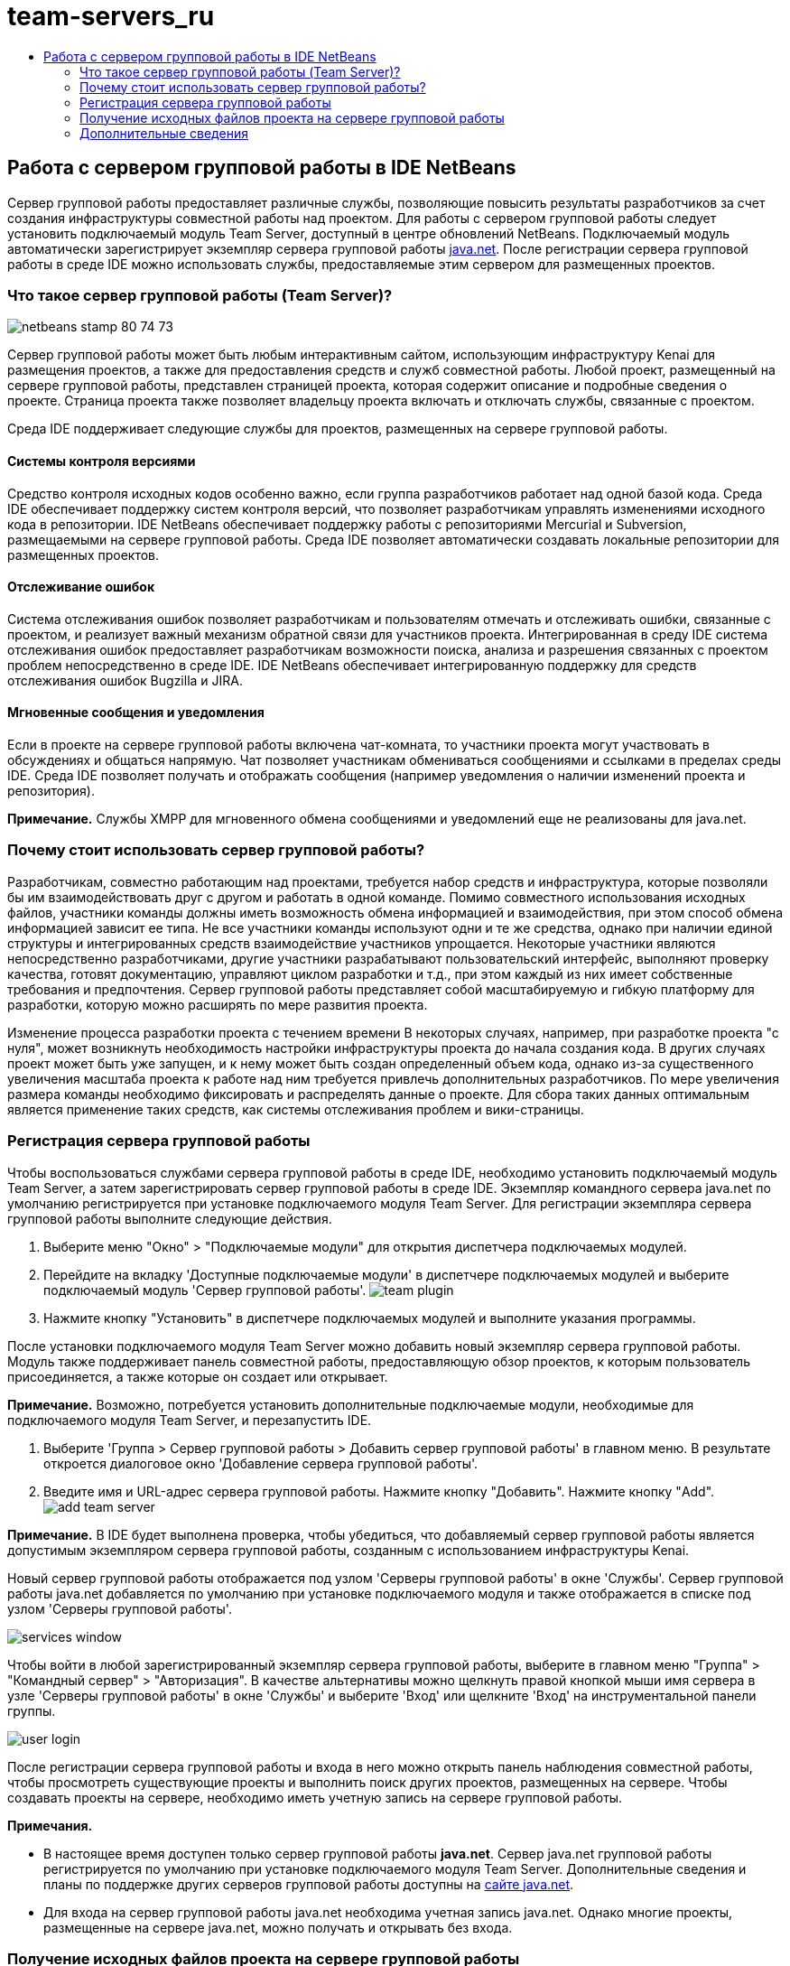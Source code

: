 // 
//     Licensed to the Apache Software Foundation (ASF) under one
//     or more contributor license agreements.  See the NOTICE file
//     distributed with this work for additional information
//     regarding copyright ownership.  The ASF licenses this file
//     to you under the Apache License, Version 2.0 (the
//     "License"); you may not use this file except in compliance
//     with the License.  You may obtain a copy of the License at
// 
//       http://www.apache.org/licenses/LICENSE-2.0
// 
//     Unless required by applicable law or agreed to in writing,
//     software distributed under the License is distributed on an
//     "AS IS" BASIS, WITHOUT WARRANTIES OR CONDITIONS OF ANY
//     KIND, either express or implied.  See the License for the
//     specific language governing permissions and limitations
//     under the License.
//

= team-servers_ru
:jbake-type: page
:jbake-tags: old-site, needs-review
:jbake-status: published
:keywords: Apache NetBeans  team-servers_ru
:description: Apache NetBeans  team-servers_ru
:toc: left
:toc-title:

== Работа с сервером групповой работы в IDE NetBeans

Сервер групповой работы предоставляет различные службы, позволяющие повысить результаты разработчиков за счет создания инфраструктуры совместной работы над проектом. Для работы с сервером групповой работы следует установить подключаемый модуль Team Server, доступный в центре обновлений NetBeans. Подключаемый модуль автоматически зарегистрирует экземпляр сервера групповой работы link:https://java.net[java.net]. После регистрации сервера групповой работы в среде IDE можно использовать службы, предоставляемые этим сервером для размещенных проектов.

=== Что такое сервер групповой работы (Team Server)?

image:netbeans-stamp-80-74-73.png[title="Содержимое этой страницы применимо к IDE NetBeans 7.2, 7.3, 7.4 и 8.0"]

Сервер групповой работы может быть любым интерактивным сайтом, использующим инфраструктуру Kenai для размещения проектов, а также для предоставления средств и служб совместной работы. Любой проект, размещенный на сервере групповой работы, представлен страницей проекта, которая содержит описание и подробные сведения о проекте. Страница проекта также позволяет владельцу проекта включать и отключать службы, связанные с проектом.

Среда IDE поддерживает следующие службы для проектов, размещенных на сервере групповой работы.

==== Системы контроля версиями

Средство контроля исходных кодов особенно важно, если группа разработчиков работает над одной базой кода. Среда IDE обеспечивает поддержку систем контроля версий, что позволяет разработчикам управлять изменениями исходного кода в репозитории. IDE NetBeans обеспечивает поддержку работы с репозиториями Mercurial и Subversion, размещаемыми на сервере групповой работы. Среда IDE позволяет автоматически создавать локальные репозитории для размещенных проектов.

==== Отслеживание ошибок

Система отслеживания ошибок позволяет разработчикам и пользователям отмечать и отслеживать ошибки, связанные с проектом, и реализует важный механизм обратной связи для участников проекта. Интегрированная в среду IDE система отслеживания ошибок предоставляет разработчикам возможности поиска, анализа и разрешения связанных с проектом проблем непосредственно в среде IDE. IDE NetBeans обеспечивает интегрированную поддержку для средств отслеживания ошибок Bugzilla и JIRA.

==== Мгновенные сообщения и уведомления

Если в проекте на сервере групповой работы включена чат-комната, то участники проекта могут участвовать в обсуждениях и общаться напрямую. Чат позволяет участникам обмениваться сообщениями и ссылками в пределах среды IDE. Среда IDE позволяет получать и отображать сообщения (например уведомления о наличии изменений проекта и репозитория).

*Примечание.* Службы XMPP для мгновенного обмена сообщениями и уведомлений еще не реализованы для java.net.

=== Почему стоит использовать сервер групповой работы?

Разработчикам, совместно работающим над проектами, требуется набор средств и инфраструктура, которые позволяли бы им взаимодействовать друг с другом и работать в одной команде. Помимо совместного использования исходных файлов, участники команды должны иметь возможность обмена информацией и взаимодействия, при этом способ обмена информацией зависит ее типа. Не все участники команды используют одни и те же средства, однако при наличии единой структуры и интегрированных средств взаимодействие участников упрощается. Некоторые участники являются непосредственно разработчиками, другие участники разрабатывают пользовательский интерфейс, выполняют проверку качества, готовят документацию, управляют циклом разработки и т.д., при этом каждый из них имеет собственные требования и предпочтения. Сервер групповой работы представляет собой масштабируемую и гибкую платформу для разработки, которую можно расширять по мере развития проекта.

Изменение процесса разработки проекта с течением времени В некоторых случаях, например, при разработке проекта "с нуля", может возникнуть необходимость настройки инфраструктуры проекта до начала создания кода. В других случаях проект может быть уже запущен, и к нему может быть создан определенный объем кода, однако из-за существенного увеличения масштаба проекта к работе над ним требуется привлечь дополнительных разработчиков. По мере увеличения размера команды необходимо фиксировать и распределять данные о проекте. Для сбора таких данных оптимальным является применение таких средств, как системы отслеживания проблем и вики-страницы.

=== Регистрация сервера групповой работы

Чтобы воспользоваться службами сервера групповой работы в среде IDE, необходимо установить подключаемый модуль Team Server, а затем зарегистрировать сервер групповой работы в среде IDE. Экземпляр командного сервера java.net по умолчанию регистрируется при установке подключаемого модуля Team Server. Для регистрации экземпляра сервера групповой работы выполните следующие действия.

1. Выберите меню "Окно" > "Подключаемые модули" для открытия диспетчера подключаемых модулей.
2. Перейдите на вкладку 'Доступные подключаемые модули' в диспетчере подключаемых модулей и выберите подключаемый модуль 'Сервер групповой работы'.
image:team-plugin.png[title="Подключаемый модуль 'Сервер групповой работы' выбрав в диспетчере подключаемых модулей"]
3. Нажмите кнопку "Установить" в диспетчере подключаемых модулей и выполните указания программы.

После установки подключаемого модуля Team Server можно добавить новый экземпляр сервера групповой работы. Модуль также поддерживает панель совместной работы, предоставляющую обзор проектов, к которым пользователь присоединяется, а также которые он создает или открывает.

*Примечание.* Возможно, потребуется установить дополнительные подключаемые модули, необходимые для подключаемого модуля Team Server, и перезапустить IDE.

4. Выберите 'Группа > Сервер групповой работы > Добавить сервер групповой работы' в главном меню. В результате откроется диалоговое окно 'Добавление сервера групповой работы'.
5. Введите имя и URL-адрес сервера групповой работы. Нажмите кнопку "Добавить". Нажмите кнопку "Add".
image:add-team-server.png[title="Диалоговое окно &quot;Добавление сервера групповой работы&quot;."]

*Примечание.* В IDE будет выполнена проверка, чтобы убедиться, что добавляемый сервер групповой работы является допустимым экземпляром сервера групповой работы, созданным с использованием инфраструктуры Kenai.

Новый сервер групповой работы отображается под узлом 'Серверы групповой работы' в окне 'Службы'. Сервер групповой работы java.net добавляется по умолчанию при установке подключаемого модуля и также отображается в списке под узлом 'Серверы групповой работы'.

image:services-window.png[title="Узел 'Серверы групповой работы' в окне 'Службы'"]

Чтобы войти в любой зарегистрированный экземпляр сервера групповой работы, выберите в главном меню "Группа" > "Командный сервер" > "Авторизация". В качестве альтернативы можно щелкнуть правой кнопкой мыши имя сервера в узле 'Серверы групповой работы' в окне 'Службы' и выберите 'Вход' или щелкните 'Вход' на инструментальной панели группы.

image:user-login.png[title="Диалоговое окно &quot;Добавление сервера групповой работы&quot;."]

После регистрации сервера групповой работы и входа в него можно открыть панель наблюдения совместной работы, чтобы просмотреть существующие проекты и выполнить поиск других проектов, размещенных на сервере. Чтобы создавать проекты на сервере, необходимо иметь учетную запись на сервере групповой работы.

*Примечания.*

* В настоящее время доступен только сервер групповой работы *java.net*. Сервер java.net групповой работы регистрируется по умолчанию при установке подключаемого модуля Team Server. Дополнительные сведения и планы по поддержке других серверов групповой работы доступны на link:http://java.net[сайте java.net].
* Для входа на сервер групповой работы java.net необходима учетная запись java.net. Однако многие проекты, размещенные на сервере java.net, можно получать и открывать без входа.

=== Получение исходных файлов проекта на сервере групповой работы

Для получения и открытия многих проектов, размещенных на сервере групповой работы java.net, не требуется быть зарегистрированным участником проекта или входить в систему.

1. Выберите в главном меню "Группа" > "Сервер групповой работы" > "Получить исходные файлы". Откроется мастер получения исходных файлов с сервера групповой работы.

Можно также открыть проект сервера групповой работы на инструментальной панели совместной работы и нажать кнопку *Получить* под узлом "Исходные файлы проекта" на панели наблюдения.

2. Нажмите в мастере получения исходных файлов кнопку "Обзор" для указания репозитория проекта.
image:get-sources.png[title="Получение ресурсов для диалогового окна &quot;Добавление сервера групповой работы&quot;."]
3. В диалоговом окне "Обзор командных проектов" введите ключевое слово для поиска и нажмите кнопку "Поиск".
image:browse-projects.png[title="Диалоговое окно &quot;Обзор проектов групповой работы&quot;."]

Среда IDE выполняет поиск проектов в экземпляре сервера групповой работы, содержащих запрос, а затем выводит результаты в диалоговом окне.

4. Выберите проект из списка. Нажмите кнопку "ОК".
5. Чтобы выбрать проект из репозитория, нажмите кнопку "Обзор" рядом с раскрывающимся списком папки назначения и выберите папку в диалоговом окне "Обзор папок репозитория".
image:folder-to-get.png[title="Диалоговое окно 'Обзор папок репозитория'"]
6. Укажите местоположение в локальной системе для локального репозитория исходных файлов. Нажмите кнопку "Получить с сервера групповой работы".

При нажатии кнопки "Получить с сервера групповой работы" среда IDE создает локальный репозиторий и получает исходные файлы проекта.

По завершении проверки будет выведен запрос на открытие всех проверенных проектов NetBeans. Нажмите кнопку "Открыть проект" в диалоговом окне, чтобы выбрать проекты, которые необходимо открыть в среде IDE. Нажмите кнопку "Отмена", если открытие проверяемых проектов не требуется.

link:/about/contact_form.html?to=3&subject=Feedback:%20Working%20With%20a%20Team%20Server%20in%20NetBeans%20IDE[Отправить отзыв по этому учебному курсу]


=== Дополнительные сведения

Дополнительные сведения по использованию IDE NetBeans в среде для совместной работы см. в следующих ресурсах.

* link:subversion.html[Обзор Subversion]
* link:../../trails/tools.html[Учебная карта — Интеграция со внешними средствами и службами]
* link:http://www.oracle.com/pls/topic/lookup?ctx=nb8000&id=NBDAG348[Работа в коллективной среде] в документе _Разработка приложений в IDE NetBeans_

NOTE: This document was automatically converted to the AsciiDoc format on 2018-03-13, and needs to be reviewed.
